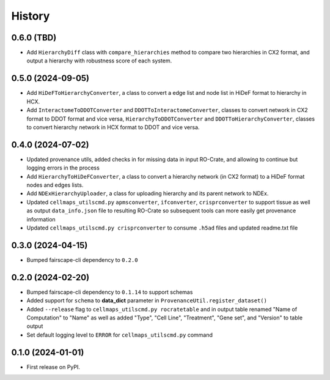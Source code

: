 =======
History
=======

0.6.0 (TBD)
------------------

* Add ``HierarchyDiff`` class with ``compare_hierarchies`` method to compare two hierarchies in CX2 format, and output
  a hierarchy with robustness score of each system.

0.5.0 (2024-09-05)
------------------

* Add ``HiDeFToHierarchyConverter``, a class to convert a edge list and node list
  in HiDeF format to hierarchy in HCX.
* Add ``InteractomeToDDOTConverter`` and ``DDOTToInteractomeConverter``, classes to convert network in
  CX2 format to DDOT format and vice versa, ``HierarchyToDDOTConverter`` and ``DDOTToHierarchyConverter``,
  classes to convert hierarchy network in HCX format to DDOT and vice versa.

0.4.0 (2024-07-02)
-------------------

* Updated provenance utils, added checks in for missing data in input RO-Crate,
  and allowing to continue but logging errors in the process

* Add ``HierarchyToHiDeFConverter``, a class to convert a hierarchy network
  (in CX2 format) to a HiDeF format nodes and edges lists.

* Add ``NDExHierarchyUploader``, a class for uploading hierarchy and
  its parent network to NDEx.

* Updated ``cellmaps_utilscmd.py`` ``apmsconverter``, ``ifconverter``,
  ``crisprconverter`` to support tissue as well as output
  ``data_info.json`` file to resulting RO-Crate so subsequent tools can
  more easily get provenance information


* Updated ``cellmaps_utilscmd.py crisprconverter`` to consume ``.h5ad``
  files and updated readme.txt file

0.3.0 (2024-04-15)
-------------------

* Bumped fairscape-cli dependency to ``0.2.0``


0.2.0 (2024-02-20)
------------------

* Bumped fairscape-cli dependency to ``0.1.14`` to support schemas

* Added support for ``schema`` to **data_dict** parameter in ``ProvenanceUtil.register_dataset()``

* Added ``--release`` flag to ``cellmaps_utilscmd.py rocratetable`` and
  in output table renamed "Name of Computation" to "Name" as well as
  added "Type", "Cell Line", "Treatment", "Gene set", and "Version" to
  table output

* Set default logging level to ``ERROR`` for ``cellmaps_utilscmd.py`` command

0.1.0 (2024-01-01)
------------------

* First release on PyPI.
